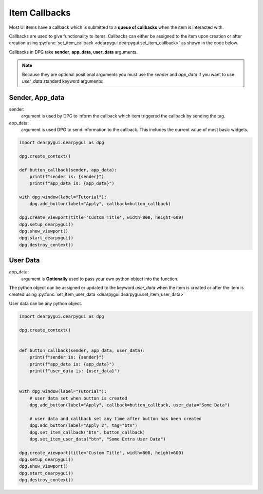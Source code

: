Item Callbacks
==============

Most UI items have a callback which is submitted to a 
**queue of callbacks** when the item is interacted with.

Callbacks are used to give functionality to items. Callbacks 
can either be assigned to the item upon creation or after creation 
using :py:func:`set_item_callback <dearpygui.dearpygui.set_item_callback>` 
as shown in the code below.

Callbacks in DPG take **sender**, **app_data**, **user_data** arguments.

.. note:: Because they are optional positional arguments you 
    must use the *sender* and *app_data* if you want to use *user_data*
    standard keyword arguments:

Sender, App_data
----------------

sender:
    argument is used by DPG to inform the
    callback which item triggered the callback by sending the tag.

app_data:
    argument is used DPG to send information
    to the callback. This includes the current value of most basic widgets.

.. code-block:: python

    import dearpygui.dearpygui as dpg

    dpg.create_context()

    def button_callback(sender, app_data):
        print(f"sender is: {sender}")
        print(f"app_data is: {app_data}")

    with dpg.window(label="Tutorial"):
        dpg.add_button(label="Apply", callback=button_callback)

    dpg.create_viewport(title='Custom Title', width=800, height=600)
    dpg.setup_dearpygui()
    dpg.show_viewport()
    dpg.start_dearpygui()
    dpg.destroy_context()

User Data
---------

app_data:
    argument is **Optionally** used to pass
    your own python object into the function.

The python object can be assigned or updated to the keyword *user_data* when the
item is created or after the item is created using
:py:func:`set_item_user_data <dearpygui.dearpygui.set_item_user_data>`

User data can be any python object. 

.. code-block:: python

    import dearpygui.dearpygui as dpg

    dpg.create_context()


    def button_callback(sender, app_data, user_data):
        print(f"sender is: {sender}")
        print(f"app_data is: {app_data}")
        print(f"user_data is: {user_data}")


    with dpg.window(label="Tutorial"):
        # user data set when button is created
        dpg.add_button(label="Apply", callback=button_callback, user_data="Some Data")

        # user data and callback set any time after button has been created
        dpg.add_button(label="Apply 2", tag="btn")
        dpg.set_item_callback("btn", button_callback)
        dpg.set_item_user_data("btn", "Some Extra User Data")

    dpg.create_viewport(title='Custom Title', width=800, height=600)
    dpg.setup_dearpygui()
    dpg.show_viewport()
    dpg.start_dearpygui()
    dpg.destroy_context()
